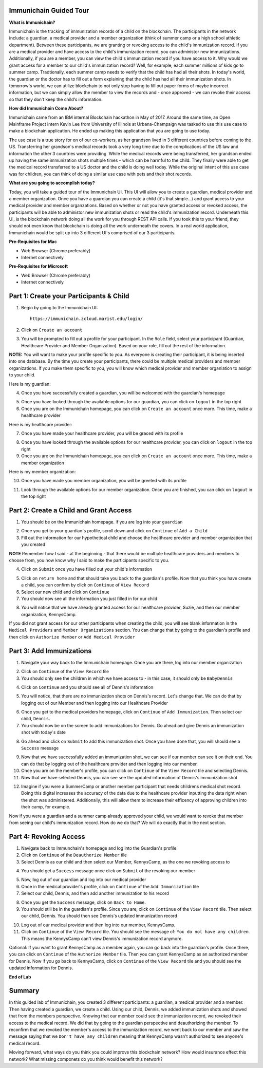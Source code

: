 Immunichain Guided Tour
=======================

**What is Immunichain?**

Immunichain is the tracking of immunization records of a child on the blockchain. The participants in the network include: a guardian, a medical provider and a member organization (think of summer camp or a high school athletic department). Between these participants, we are granting or revoking access to the child's immunization record. If you are a medical provider and have access to the child's immunization record, you can administor new immunizations. Additionally, if you are a member, you can view the child's immunization record if you have access to it. Why would we grant access for a member to our child's immunization record? Well, for example, each summer millions of kids go to summer camp. Tradtionally, each summer camp needs to verify that the child has had all their shots. In today's world, the guardian or the doctor has to fill out a form explaining that the child has had all their immunization shots. In tomorrow's world, we can utilize blockchain to not only stop having to fill out paper forms of maybe incorrect information, but we can simply allow the member to view the records and - once approved - we can revoke their access so that they don't keep the child's information.  

**How did Immunichain Come About?**

Immunichain came from an IBM internal Blockchain hackathon in May of 2017. Around the same time, an Open Mainframe Project intern Kevin Lee from University of Illinois at Urbana-Champaign was tasked to use this use case to make a blockchain application. He ended up making this application that you are going to use today. 

The use case is a true story for on of our co-workers, as her grandson lived in 3 different countries before coming to the US. Transferring her grandson's medical records took a very long time due to the complications of the US law and information the other 3 countries were providing. While the medical records were being transferred, her grandson ended up having the same immunization shots multiple times - which can be harmful to the child. They finally were able to get the medical record transferred to a US doctor and the child is doing well today. While the original intent of this use case was for children, you can think of doing a similar use case with pets and their shot records. 

**What are you going to accomplish today?**

Today, you will take a guided tour of the Immunichain UI. This UI will allow you to create a guardian, medical provider and a member organization. Once you have a guardian you can create a child (it's that simple...) and grant access to your medical provider and member organzations. Based on whether or not you have granted access or revoked access, the participants will be able to administor new immunization shots or read the child's immunization record. Underneath this UI, is the blockchain network doing all the work for you through REST API calls. If you took this to your friend, they should not even know that blockchain is doing all the work underneath the covers. In a real world application, Immunichain would be split up into 3 different UI's comprised of our 3 participants.  

**Pre-Requisites for Mac**

*   Web Browser (Chrome preferably)
*   Internet connectively

**Pre-Requisites for Microsoft**

*   Web Browser (Chrome preferably)
*   Internet connectively



Part 1: Create your Participants & Child
========================================

1. Begin by going to the Immunichain UI::

    https://immunichain.zcloud.marist.edu/login/
  
2. Click on ``Create an account``

3. You will be prompted to fill out a profile for your participant. In the ``Role`` field, select your participant (Guardian, Healthcare Provider and Member Organization). Based on your role, fill out the rest of the information. 

**NOTE:** You will want to make your profile specific to you. As everyone is creating their participant, it is being inserted into one database. By the time you create your participants, there could be multiple medical providers and member organizations. If you make them specific to you, you will know which medical provider and member organiation to assign to your child. 

Here is my guardian:

.. image:: images/1

4. Once you have successfully created a guardian, you will be welcomed with the guardian's homepage

.. image:: images/2

5. Once you have looked through the available options for our guardian, you can click on ``logout`` in the top right

6. Once you are on the Immunichain homepage, you can click on ``Create an account`` once more. This time, make a healthcare provider

Here is my healthcare provider:

.. image:: images/3

7. Once you have made your healthcare provider, you will be graced with its profile

.. image:: images/4

8. Once you have looked through the available options for our healthcare provider, you can click on ``logout`` in the top right

9. Once you are on the Immunichain homepage, you can click on ``Create an account`` once more. This time, make a member organization

Here is my member organization:

.. image:: images/5

10. Once you have made you member organization, you will be greeted with its profile

.. image:: images/6

11. Look through the available options for our member organization. Once you are finished, you can click on ``logout`` in the top right

Part 2: Create a Child and Grant Access
=======================================

1. You should be on the Immunichain homepage. If you are log into your ``guardian``

.. image:: images/7

2. Once you get to your guardian's profile, scroll down and click on ``Continue`` of ``Add a Child``

3. Fill out the information for our hypothetical child and choose the healthcare provider and member organization that you created

**NOTE** Remember how I said - at the beginning - that there would be multiple healthcare providers and members to choose from, you now know why I said to make the participants specific to you. 

.. image:: images/8

4. Click on ``Submit`` once you have filled out your child's information

.. image:: images/9

5. Click on ``return home`` and that should take you back to the guardian's profile. Now that you think you have create a child, you can confirm by click on ``Continue`` of ``View Record``

6. Select our new child and click on ``Continue``

7. You should now see all the information you just filled in for our child

.. image:: images/10

8. You will notice that we have already granted access for our healthcare provider, Suzie, and then our member organization, KennysCamp. 

If you did not grant access for our other participants when creating the child, you will see blank information in the ``Medical Providers`` and ``Member Organizations`` section. You can change that by going to the guardian's profile and then click on ``Authorize Member`` or ``Add Medical Provider``

Part 3: Add Immunizations
=========================

1. Navigate your way back to the Immunichain homepage. Once you are there, log into our member organization

.. image:: images/11

2. Click on ``Continue`` of the ``View Record`` tile

3. You should only see the children in which we have access to - in this case, it should only be ``BabyDennis``

.. image:: images/12

4. Click on ``Continue`` and you should see all of Dennis's information

.. image:: images/13

5. You will notice, that there are no immunization shots on Dennis's record. Let's change that. We can do that by logging out of our Member and then logging into our Healthcare Provider

.. image:: images/14

6. Once you get to the medical providers homepage, click on ``Continue`` of ``Add Immunization``. Then select our child, ``Dennis``.

7. You should now be on the screen to add immunizations for Dennis. Go ahead and give Dennis an immunization shot with today's date

.. image:: images/15

8. Go ahead and click on ``Submit`` to add this immunization shot. Once you have done that, you will should see a ``Success`` message

.. image:: images/16

9. Now that we have successfully added an immunization shot, we can see if our member can see it on their end. You can do that by logging out of the healthcare provider and then logging into our member.

10. Once you are on the member's profile, you can click on ``Continue`` of the ``View Record`` tile and selecting Dennis.

11. Now that we have selected Dennis, you can see see the updated information of Dennis's immunization shot

.. image:: images/17

12. Imagine if you were a SummerCamp or another member participant that needs childrens medical shot record. Doing this digital increases the accuracy of the data due to the healthcare provider inputting the data right when the shot was administered. Additionally, this will allow them to increase their efficency of approving children into their camp, for example. 

Now if you were a guardian and a summer camp already approved your child, we would want to revoke that member from seeing our child's immunization record. How do we do that? We will do exactly that in the next section.

Part 4: Revoking Access
=======================

1. Navigate back to Immunchain's homepage and log into the Guardian's profile

2. Click on ``Continue`` of the ``Deauthorize Member`` tile

3. Select Dennis as our child and then select our Member, KennysCamp, as the one we revoking access to

.. image:: images/18

4. You should get a ``Success`` message once click on ``Submit`` of the revoking our member

.. image:: images/19

5. Now, log out of our guardian and log into our medical provider

6. Once in the medical provider's profile, click on ``Continue`` of the ``Add Immunization`` tile

7. Select our child, Dennis, and then add another immunization to his record

.. image:: images/20

8. Once you get the ``Success`` message, click on ``Back to Home``. 

9. You should still be in the guardian's profile. Since you are, click on ``Continue`` of the ``View Record`` tile. Then select our child, Dennis. You should then see Dennis's updated immunization record

.. image:: images/21

10. Log out of our medical provider and then log into our member, KennysCamp. 

11. Click on ``Continue`` of the ``View Record`` tile. You should see the message of: ``You do not have any children``. This means the KennysCamp can't view Dennis's immunization record anymore. 

.. image:: images/22

Optional: If you want to grant KennysCamp as a member again, you can go back into the guardian's profile. Once there, you can click on ``Continue`` of the ``Authorize Member`` tile. Then you can grant KennysCamp as an authorized member for Dennis. Now if you go back to KennysCamp, click on ``Continue`` of the ``View Record`` tile and you should see the updated information for Dennis. 

.. image:: images/23

**End of Lab**

Summary
=======

In this guided lab of Immunichain, you created 3 different participants: a guardian, a medical provider and a member. Then having created a guardian, we create a child. Using our child, Dennis, we added immunization shots and showed that from the members perspective. Knowing that our member could see the immunization record, we revoked their access to the medical record. We did that by going to the guardian perspective and deauthorizing the member. To reconfirm that we revoked the member's access to the immunization record, we went back to our member and saw the message saying that we ``Don't have any children`` meaning that KennysCamp wasn't authorized to see anyone's medical record. 

Moving forward, what ways do you think you could improve this blockchain network? How would insurance effect this network? What missing componets do you think would benefit this network? 